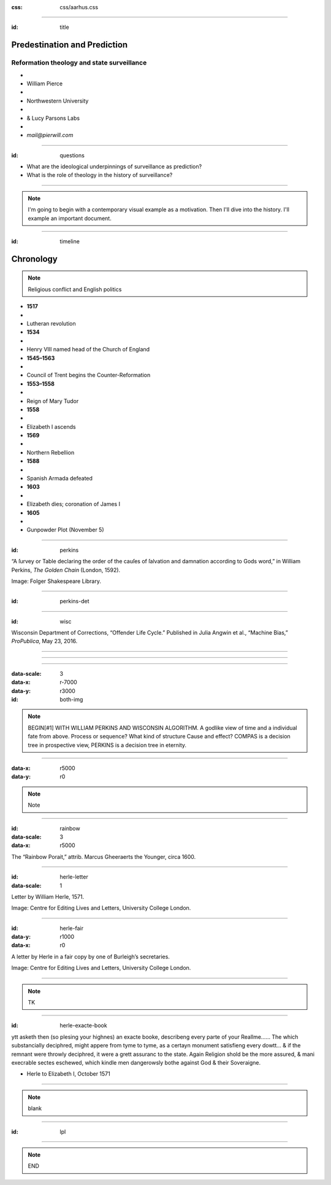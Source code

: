 :css: css/aarhus.css

.. title: Predestination and Prediction: Reformation theology and state surveillance

----

:id: title

Predestination and Prediction
=============================

Reformation theology and state surveillance
-------------------------------------------

- ..
- William Pierce
- ..
- Northwestern University
- ..
- & Lucy Parsons Labs
- ..
- `mail@pierwill.com`

----

:id: questions

.. QUESTIONS

- What are the ideological underpinnings of surveillance as prediction?
- What is the role of theology in the history of surveillance?

----

.. note::

   I'm going to begin with a contemporary visual example as a motivation. Then I'll dive into the history. I'll example an important document.

----

:id: timeline

Chronology
==========

.. note:: Religious conflict and English politics

- **1517**
- ..
- Lutheran revolution
- **1534**
- ..
- Henry VIII named head of the Church of England
- **1545–1563**
- ..
- Council of Trent begins the Counter-Reformation
- **1553–1558**
- ..
- Reign of Mary Tudor
- **1558**
- ..
- Elizabeth I ascends
- **1569**
- ..
- Northern Rebellion
- **1588**
- ..
- Spanish Armada defeated
- **1603**
- ..
- Elizabeth dies; coronation of James I
- **1605**
- ..
- Gunpowder Plot (November 5)

----

:id: perkins

.. image:: img/chain.jpg
	   :height: 600px

“A ſurvey or Table declaring the order of the cauſes of ſalvation and damnation according to Gods word,” in William Perkins, *The Golden Chain* (London, 1592).

Image: Folger Shakespeare Library.

----

:id: perkins-det

.. image:: img/chain-det2.jpg
	   :width: 1000px
	   :align: center

----

:id: wisc

.. image:: img/wisc.jpg
	   :height: 600px

Wisconsin Department of Corrections, “Offender Life Cycle.” Published in Julia Angwin et al., “Machine Bias,” *ProPublica*, May 23, 2016.

----

.. image:: img/wisc-det1.jpg
	   :width: 1000px

----

.. image:: img/wisc-det2.jpg
	   :width: 1000px

----

:data-scale: 3
:data-x: r-7000
:data-y: r3000

:id: both-img

.. image:: img/chain.jpg
	   :width: 50%
	   :height: 750px

.. image:: img/wisc.jpg
	   :width: 50%
	   :height: 750px

.. note::

   BEGIN[#1] WITH WILLIAM PERKINS AND WISCONSIN ALGORITHM.  A godlike view of time and a individual fate from above. Process or sequence?  What kind of structure Cause and effect? COMPAS is a decision tree in prospective view, PERKINS is a decision tree in eternity.

----

:data-x: r5000
:data-y: r0

.. note:: Note

----

:id: rainbow
:data-scale: 3
:data-x: r5000

.. image:: img/rainbow.jpg
	   :height: 700px

The “Rainbow Porait,” attrib. Marcus Gheeraerts the Younger, circa 1600.

----

:id: herle-letter
:data-scale: 1

.. image:: img/herle.jpg
	   :height: 600px

Letter by William Herle, 1571.

Image: Centre for Editing Lives and Letters, University College London.

----

:id: herle-fair
:data-y: r1000
:data-x: r0
     
.. image:: img/herle-fair.jpg
	   :height: 600px

A letter by Herle in a fair copy by one of Burleigh’s secretaries.

Image: Centre for Editing Lives and Letters, University College London.

----

.. note::

   TK

----

:id: herle-exacte-book

ytt asketh then (so plesing your highnes) an exacte booke, describeng every parte of your Reallme…… The which substancially deciphred, might appere from tyme to tyme, as a certayn monument satisfieng every dowtt… & if the remnant were throwly deciphred, it were a grett assuranc to the state. Again Religion shold be the more assured, & mani execrable sectes eschewed, which kindle men dangerowsly bothe against God & their Soveraigne.

- Herle to Elizabeth I, October 1571

..

----

.. note:: blank

----

:id: lpl

.. image:: img/lpl-logo-colorWEB-border.png
	   
----

.. note:: END
